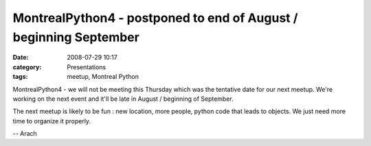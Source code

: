 MontrealPython4 - postponed to end of August / beginning September
##################################################################
:date: 2008-07-29 10:17
:category: Presentations
:tags: meetup, Montreal Python

MontrealPython4 - we will not be meeting this Thursday which was the
tentative date for our next meetup. We're working on the next event and
it'll be late in August / beginning of September.

The next meetup is likely to be fun : new location, more people, python
code that leads to objects. We just need more time to organize it
properly.

-- Arach

.. raw:: html

   </p>

